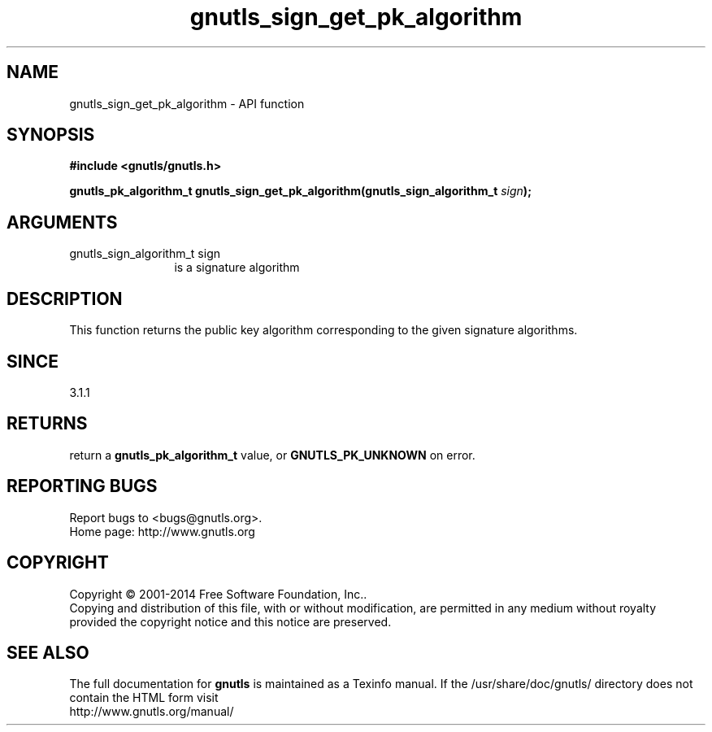 .\" DO NOT MODIFY THIS FILE!  It was generated by gdoc.
.TH "gnutls_sign_get_pk_algorithm" 3 "3.3.17" "gnutls" "gnutls"
.SH NAME
gnutls_sign_get_pk_algorithm \- API function
.SH SYNOPSIS
.B #include <gnutls/gnutls.h>
.sp
.BI "gnutls_pk_algorithm_t gnutls_sign_get_pk_algorithm(gnutls_sign_algorithm_t " sign ");"
.SH ARGUMENTS
.IP "gnutls_sign_algorithm_t sign" 12
is a signature algorithm
.SH "DESCRIPTION"
This function returns the public key algorithm corresponding to
the given signature algorithms.
.SH "SINCE"
3.1.1
.SH "RETURNS"
return a \fBgnutls_pk_algorithm_t\fP value, or \fBGNUTLS_PK_UNKNOWN\fP on error.
.SH "REPORTING BUGS"
Report bugs to <bugs@gnutls.org>.
.br
Home page: http://www.gnutls.org

.SH COPYRIGHT
Copyright \(co 2001-2014 Free Software Foundation, Inc..
.br
Copying and distribution of this file, with or without modification,
are permitted in any medium without royalty provided the copyright
notice and this notice are preserved.
.SH "SEE ALSO"
The full documentation for
.B gnutls
is maintained as a Texinfo manual.
If the /usr/share/doc/gnutls/
directory does not contain the HTML form visit
.B
.IP http://www.gnutls.org/manual/
.PP
